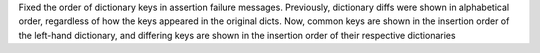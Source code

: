 Fixed the order of dictionary keys in assertion failure messages.
Previously, dictionary diffs were shown in alphabetical order, regardless of how the keys appeared in the original dicts.
Now, common keys are shown in the insertion order of the left-hand dictionary,
and differing keys are shown in the insertion order of their respective dictionaries
